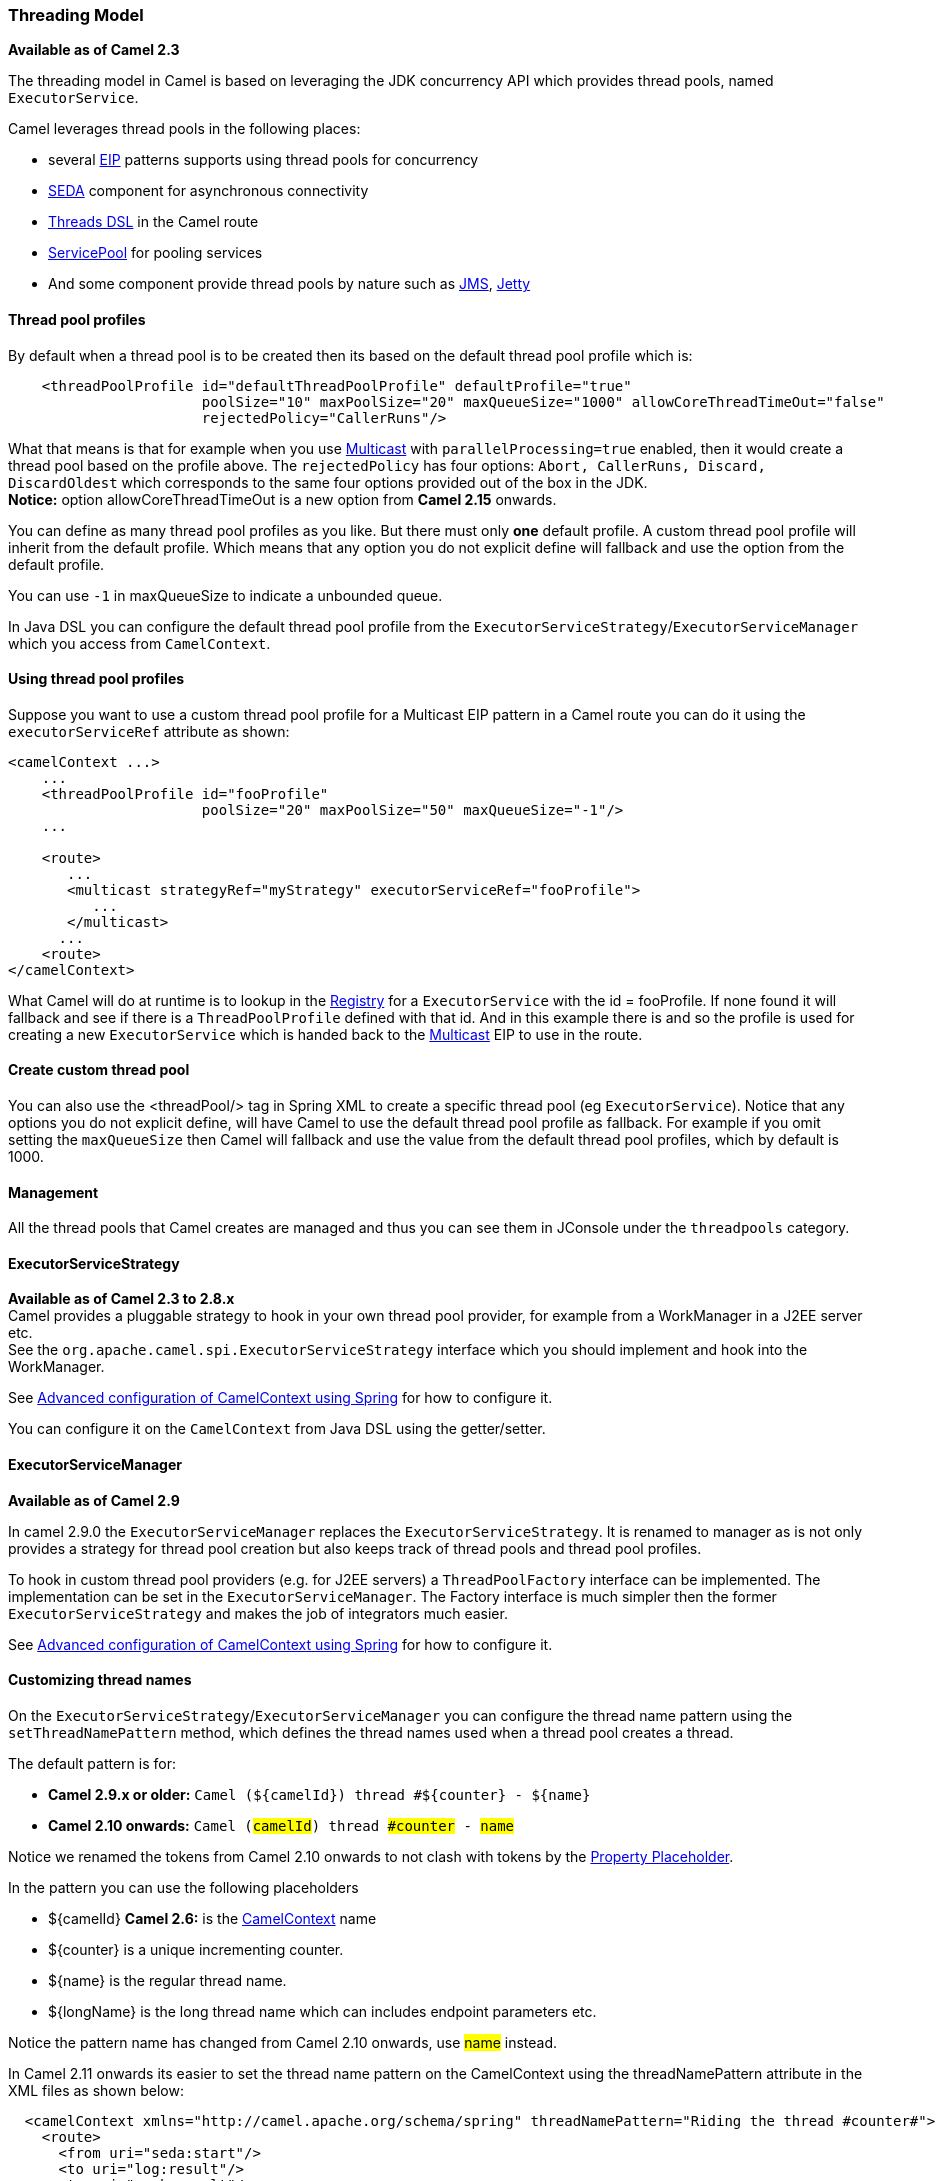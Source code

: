 [[ThreadingModel-ThreadingModel]]
=== Threading Model

*Available as of Camel 2.3*

The threading model in Camel is based on leveraging the JDK concurrency
API which provides thread pools, named `ExecutorService`.

Camel leverages thread pools in the following places:

* several xref:eip.adoc[EIP] patterns supports using thread pools for
concurrency
* xref:seda.adoc[SEDA] component for asynchronous connectivity
* xref:async.adoc[Threads DSL] in the Camel route
* xref:servicepool.adoc[ServicePool] for pooling services
* And some component provide thread pools by nature such as
xref:jms.adoc[JMS], xref:jetty.adoc[Jetty]

[[ThreadingModel-Threadpoolprofiles]]
==== Thread pool profiles

By default when a thread pool is to be created then its based on the
default thread pool profile which is:

[source,java]
--------------------------------------------------------------------------------------------------------
    <threadPoolProfile id="defaultThreadPoolProfile" defaultProfile="true"
                       poolSize="10" maxPoolSize="20" maxQueueSize="1000" allowCoreThreadTimeOut="false"
                       rejectedPolicy="CallerRuns"/>
--------------------------------------------------------------------------------------------------------

What that means is that for example when you use
xref:multicast.adoc[Multicast] with `parallelProcessing=true` enabled,
then it would create a thread pool based on the profile above. The
`rejectedPolicy` has four options:
`Abort, CallerRuns, Discard, DiscardOldest` which corresponds to the
same four options provided out of the box in the JDK.
*Notice:* option allowCoreThreadTimeOut is a new option from *Camel
2.15* onwards.

You can define as many thread pool profiles as you like. But there must
only *one* default profile. A custom thread pool profile will inherit
from the default profile. Which means that any option you do not
explicit define will fallback and use the option from the default
profile.

You can use `-1` in maxQueueSize to indicate a unbounded queue.

In Java DSL you can configure the default thread pool profile from the
`ExecutorServiceStrategy`/`ExecutorServiceManager` which you access from
`CamelContext`.

[[ThreadingModel-Usingthreadpoolprofiles]]
==== Using thread pool profiles

Suppose you want to use a custom thread pool profile for a Multicast EIP
pattern in a Camel route you can do it using the `executorServiceRef`
attribute as shown:

[source,java]
---------------------------------------------------------------------------
<camelContext ...>
    ...
    <threadPoolProfile id="fooProfile" 
                       poolSize="20" maxPoolSize="50" maxQueueSize="-1"/>
    ...

    <route>
       ...
       <multicast strategyRef="myStrategy" executorServiceRef="fooProfile">
          ...
       </multicast>
      ...
    <route>
</camelContext>
---------------------------------------------------------------------------

What Camel will do at runtime is to lookup in the
xref:registry.adoc[Registry] for a `ExecutorService` with the id =
fooProfile. If none found it will fallback and see if there is a
`ThreadPoolProfile` defined with that id. And in this example there is
and so the profile is used for creating a new `ExecutorService` which is
handed back to the xref:multicast.adoc[Multicast] EIP to use in the
route.

[[ThreadingModel-Createcustomthreadpool]]
==== Create custom thread pool

You can also use the <threadPool/> tag in Spring XML to create a
specific thread pool (eg `ExecutorService`). Notice that any options you
do not explicit define, will have Camel to use the default thread pool
profile as fallback. For example if you omit setting the `maxQueueSize`
then Camel will fallback and use the value from the default thread pool
profiles, which by default is 1000.

[[ThreadingModel-Management]]
==== Management

All the thread pools that Camel creates are managed and thus you can see
them in JConsole under the `threadpools` category.

[[ThreadingModel-ExecutorServiceStrategy]]
==== ExecutorServiceStrategy

*Available as of Camel 2.3 to 2.8.x* +
 Camel provides a pluggable strategy to hook in your own thread pool
provider, for example from a WorkManager in a J2EE server etc. +
 See the `org.apache.camel.spi.ExecutorServiceStrategy` interface which
you should implement and hook into the WorkManager.

See
xref:advanced-configuration-of-camelcontext-using-spring.adoc[Advanced
configuration of CamelContext using Spring] for how to configure it.

You can configure it on the `CamelContext` from Java DSL using the
getter/setter.

[[ThreadingModel-ExecutorServiceManager]]
==== ExecutorServiceManager

*Available as of Camel 2.9*

In camel 2.9.0 the `ExecutorServiceManager` replaces the
`ExecutorServiceStrategy`. It is renamed to manager as is not only
provides a strategy for thread pool creation but also keeps track of
thread pools and thread pool profiles.

To hook in custom thread pool providers (e.g. for J2EE servers) a
`ThreadPoolFactory` interface can be implemented. The implementation can
be set in the `ExecutorServiceManager`. The Factory interface is much
simpler then the former `ExecutorServiceStrategy` and makes the job of
integrators much easier.

See
xref:advanced-configuration-of-camelcontext-using-spring.adoc[Advanced
configuration of CamelContext using Spring] for how to configure it.

[[ThreadingModel-Customizingthreadnames]]
==== Customizing thread names

On the `ExecutorServiceStrategy`/`ExecutorServiceManager` you can
configure the thread name pattern using the `setThreadNamePattern`
method, which defines the thread names used when a thread pool creates a
thread.

The default pattern is for:

* *Camel 2.9.x or older:*
`Camel (${camelId}) thread #${counter} - ${name}`
* *Camel 2.10 onwards:* `Camel (#camelId#) thread ##counter# - #name#`

Notice we renamed the tokens from Camel 2.10 onwards to not clash with
tokens by the xref:using-propertyplaceholder.adoc[Property Placeholder].

In the pattern you can use the following placeholders

* $\{camelId} *Camel 2.6:* is the xref:camelcontext.adoc[CamelContext]
name
* $\{counter} is a unique incrementing counter.
* $\{name} is the regular thread name.
* $\{longName} is the long thread name which can includes endpoint
parameters etc.

Notice the pattern name has changed from Camel 2.10 onwards, use #name#
instead.

In Camel 2.11 onwards its easier to set the thread name pattern on the
CamelContext using the threadNamePattern attribute in the XML files as
shown below:

[source,java]
--------------------------------------------------------------------------------------------------------------
  <camelContext xmlns="http://camel.apache.org/schema/spring" threadNamePattern="Riding the thread #counter#">
    <route>
      <from uri="seda:start"/>
      <to uri="log:result"/>
      <to uri="mock:result"/>
    </route>
  </camelContext>
--------------------------------------------------------------------------------------------------------------

[[ThreadingModel-Componentdevelopers]]
==== Component developers

If you develop your own Camel component and are in need of a thread
pool, then its advised to use the
`ExecutorServiceStrategy`/`ExecutorServiceManager` to create the thread
pool you need.

[[ThreadingModel-Shutdown]]
==== Shutdown

All thread pools created by Camel will be properly shutdown when
`CamelContext` shutdowns which ensures no leaks in the pools in case you
run in a server environment with hot deployments and the likes.

The `ExecutorServiceManager` has APIs for shutting down thread pools
graceful and aggressively. Its encourage to use this API for creating
and shutting down thread pools.

From *Camel 2.11* onwards Camel the graceful
`shutdownGraceful(executorService)` method from `ExecutorServiceManager`
will shutdown graceful at first, until a timeout value is hit. After
that it shutdown aggressively, again using the timeout value to wait for
the operation to complete. This means you can wait at most 2 x timeout
for shutting down the thread pool. +
 The timeout value is by default `10000` millis. You can configure a
custom value on the `ExecutorServiceManager` if needed. During shutdown
Camel will log every 2nd second at INFO level progress of shutting down
the thread pool. For example in case a shutdown takes a while, then
there is activity in the logs.

The APIs on `ExecutorServiceManager` that is related to shutting down a
thread pool is as follows:

[width="100%",cols="25%,75%",options="header"]
|===
|Method |Description

|shutdown |Marks the thread pool as shutdown, eg just as calling
`ExecutorService.shutdown()` method

|shutdownNow |Forces the thread pool to shutdown now, eg just as calling
`ExecutorService.shutdownNow()` method

|shutdownGraceful |*Camel 2.11:* Marks the thread pool as shutdown, and graceful shutdown
the pool, by waiting for tasks to complete. A default timeout value of
10 sec is used, before 
 shutdown becomes aggressive using `shutdownNow`, to force threads to
shutdown.

|shutdownGraceful(timeout) |*Camel 2.11:* As above but with custom timeout value

|awaitTermination |*Camel 2.11:* To wait graceful for the termination of a thread pool (eg
to wait for its tasks to complete). Will wait until all tasks is
completed or a timeout value is hit.
|===

[[ThreadingModel-SeeAlso]]
==== See Also

* xref:architecture.adoc[Architecture]
* xref:async.adoc[Async]

